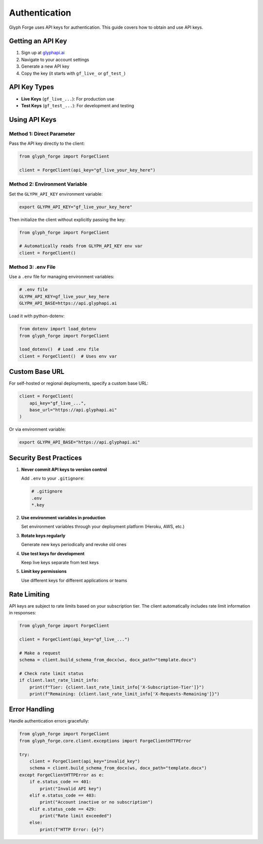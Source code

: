 Authentication
==============

Glyph Forge uses API keys for authentication. This guide covers how to obtain and use API keys.

Getting an API Key
------------------

1. Sign up at `glyphapi.ai <https://glyphapi.ai>`_
2. Navigate to your account settings
3. Generate a new API key
4. Copy the key (it starts with ``gf_live_`` or ``gf_test_``)

API Key Types
-------------

- **Live Keys** (``gf_live_...``): For production use
- **Test Keys** (``gf_test_...``): For development and testing

Using API Keys
--------------

Method 1: Direct Parameter
~~~~~~~~~~~~~~~~~~~~~~~~~~

Pass the API key directly to the client:

.. code-block:: python

   from glyph_forge import ForgeClient

   client = ForgeClient(api_key="gf_live_your_key_here")

Method 2: Environment Variable
~~~~~~~~~~~~~~~~~~~~~~~~~~~~~~~

Set the ``GLYPH_API_KEY`` environment variable:

.. code-block:: bash

   export GLYPH_API_KEY="gf_live_your_key_here"

Then initialize the client without explicitly passing the key:

.. code-block:: python

   from glyph_forge import ForgeClient

   # Automatically reads from GLYPH_API_KEY env var
   client = ForgeClient()

Method 3: .env File
~~~~~~~~~~~~~~~~~~~

Use a ``.env`` file for managing environment variables:

.. code-block:: text

   # .env file
   GLYPH_API_KEY=gf_live_your_key_here
   GLYPH_API_BASE=https://api.glyphapi.ai

Load it with python-dotenv:

.. code-block:: python

   from dotenv import load_dotenv
   from glyph_forge import ForgeClient

   load_dotenv()  # Load .env file
   client = ForgeClient()  # Uses env var

Custom Base URL
---------------

For self-hosted or regional deployments, specify a custom base URL:

.. code-block:: python

   client = ForgeClient(
       api_key="gf_live_...",
       base_url="https://api.glyphapi.ai"
   )

Or via environment variable:

.. code-block:: bash

   export GLYPH_API_BASE="https://api.glyphapi.ai"

Security Best Practices
-----------------------

1. **Never commit API keys to version control**

   Add ``.env`` to your ``.gitignore``:

   .. code-block:: text

      # .gitignore
      .env
      *.key

2. **Use environment variables in production**

   Set environment variables through your deployment platform (Heroku, AWS, etc.)

3. **Rotate keys regularly**

   Generate new keys periodically and revoke old ones

4. **Use test keys for development**

   Keep live keys separate from test keys

5. **Limit key permissions**

   Use different keys for different applications or teams

Rate Limiting
-------------

API keys are subject to rate limits based on your subscription tier. The client automatically includes rate limit information in responses:

.. code-block:: python

   from glyph_forge import ForgeClient

   client = ForgeClient(api_key="gf_live_...")

   # Make a request
   schema = client.build_schema_from_docx(ws, docx_path="template.docx")

   # Check rate limit status
   if client.last_rate_limit_info:
       print(f"Tier: {client.last_rate_limit_info['X-Subscription-Tier']}")
       print(f"Remaining: {client.last_rate_limit_info['X-Requests-Remaining']}")

Error Handling
--------------

Handle authentication errors gracefully:

.. code-block:: python

   from glyph_forge import ForgeClient
   from glyph_forge.core.client.exceptions import ForgeClientHTTPError

   try:
       client = ForgeClient(api_key="invalid_key")
       schema = client.build_schema_from_docx(ws, docx_path="template.docx")
   except ForgeClientHTTPError as e:
       if e.status_code == 401:
           print("Invalid API key")
       elif e.status_code == 403:
           print("Account inactive or no subscription")
       elif e.status_code == 429:
           print("Rate limit exceeded")
       else:
           print(f"HTTP Error: {e}")
